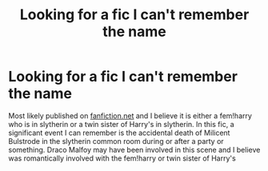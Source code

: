 #+TITLE: Looking for a fic I can't remember the name

* Looking for a fic I can't remember the name
:PROPERTIES:
:Author: Chess345
:Score: 1
:DateUnix: 1559765578.0
:DateShort: 2019-Jun-06
:FlairText: fic search
:END:
Most likely published on [[https://fanfiction.net][fanfiction.net]] and I believe it is either a fem!harry who is in slytherin or a twin sister of Harry's in slytherin. In this fic, a significant event I can remember is the accidental death of Milicent Bulstrode in the slytherin common room during or after a party or something. Draco Malfoy may have been involved in this scene and I believe was romantically involved with the fem!harry or twin sister of Harry's

